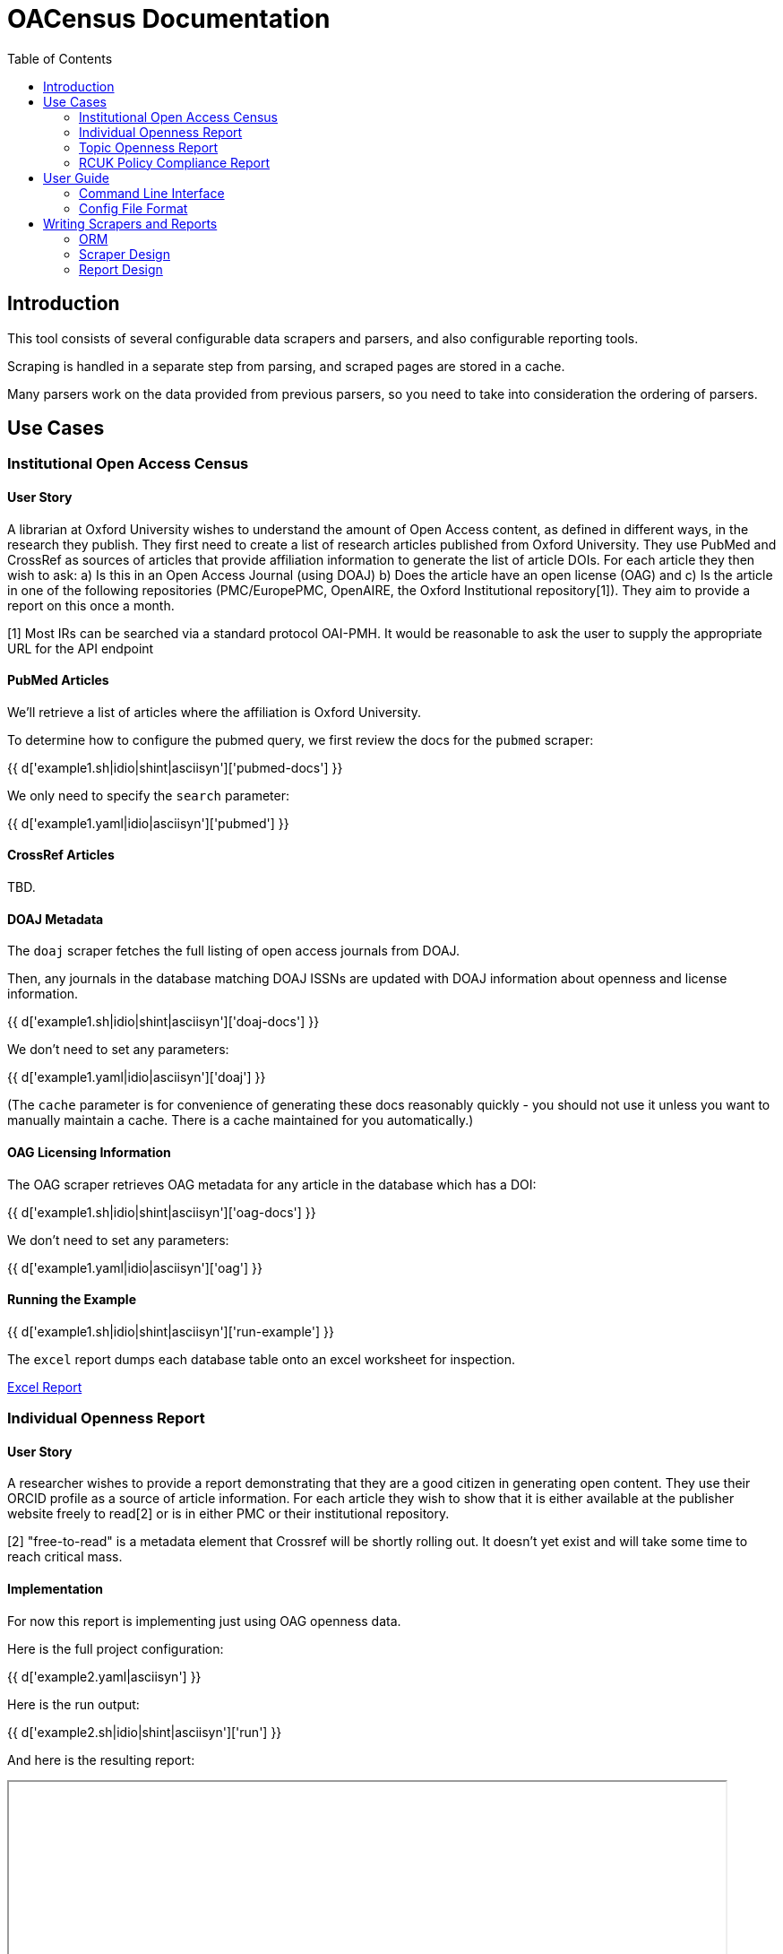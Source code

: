 = OACensus Documentation
:toc:
:source-highlighter: pygments

== Introduction

This tool consists of several configurable data scrapers and parsers, and also
configurable reporting tools.

Scraping is handled in a separate step from parsing, and scraped pages are
stored in a cache.

Many parsers work on the data provided from previous parsers, so you need to
take into consideration the ordering of parsers.

== Use Cases

=== Institutional Open Access Census

==== User Story

A librarian at Oxford University wishes to understand the amount of Open Access
content, as defined in different ways, in the research they publish. They first
need to create a list of research articles published from Oxford University.
They use PubMed and CrossRef as sources of articles that provide affiliation
information to generate the list of article DOIs. For each article they then
wish to ask: a) Is this in an Open Access Journal (using DOAJ) b) Does the
article have an open license (OAG) and c) Is the article in one of the
following repositories (PMC/EuropePMC, OpenAIRE, the Oxford Institutional
repository[1]). They aim to provide a report on this once a month.

[1] Most IRs can be searched via a standard protocol OAI-PMH. It would be
reasonable to ask the user to supply the appropriate URL for the API endpoint

==== PubMed Articles

We'll retrieve a list of articles where the affiliation is Oxford University.

To determine how to configure the pubmed query, we first review the docs for
the `pubmed` scraper:

{{ d['example1.sh|idio|shint|asciisyn']['pubmed-docs'] }}

We only need to specify the `search` parameter:

{{ d['example1.yaml|idio|asciisyn']['pubmed'] }}

==== CrossRef Articles

TBD.

==== DOAJ Metadata

The `doaj` scraper fetches the full listing of open access journals from DOAJ.

Then, any journals in the database matching DOAJ ISSNs are updated with DOAJ
information about openness and license information.

{{ d['example1.sh|idio|shint|asciisyn']['doaj-docs'] }}

We don't need to set any parameters:

{{ d['example1.yaml|idio|asciisyn']['doaj'] }}

(The `cache` parameter is for convenience of generating these docs reasonably
 quickly - you should not use it unless you want to manually maintain a cache.
 There is a cache maintained for you automatically.)

==== OAG Licensing Information

The OAG scraper retrieves OAG metadata for any article in the database which has a DOI:

{{ d['example1.sh|idio|shint|asciisyn']['oag-docs'] }}

We don't need to set any parameters:

{{ d['example1.yaml|idio|asciisyn']['oag'] }}

==== Running the Example

{{ d['example1.sh|idio|shint|asciisyn']['run-example'] }}

The `excel` report dumps each database table onto an excel worksheet for inspection.

link:dump.xls[Excel Report]

=== Individual Openness Report

==== User Story

A researcher wishes to provide a report demonstrating that they are a good
citizen in generating open content. They use their ORCID profile as a source of
article information. For each article they wish to show that it is either
available at the publisher website freely to read[2] or is in either PMC or
their institutional repository.

[2] "free-to-read" is a metadata element that Crossref will be shortly rolling
out. It doesn't yet exist and will take some time to reach critical mass.

==== Implementation

For now this report is implementing just using OAG openness data.

Here is the full project configuration:

{{ d['example2.yaml|asciisyn'] }}

Here is the run output:

{{ d['example2.sh|idio|shint|asciisyn']['run'] }}

And here is the resulting report:

++++
<iframe src="report-openness/index.html" style="width: 800px; height: 350px;">
</iframe>
++++

=== Topic Openness Report

==== User Story

A patient advocate wants to understand how much content related to their
disease is available. They search PubMed to identify a set of articles and a
comparison set for a different disease. They then wish to know what proportion
of articles are free to read via the publisher[2], available in PubMedCentral,
and available openly licensed.

[2] "free-to-read" is a metadata element that Crossref will be shortly rolling
out. It doesn't yet exist and will take some time to reach critical mass.

=== RCUK Policy Compliance Report

==== User Story

A UK funder wishes to report on RCUK policy compliance. They use Gateway to
Research to generate a list of publications relating to their funding.
Compliance is provided via two routes. If the article is OA through the
publisher website it must have a CC BY license (OAG) or it must be made
available through a repository. The funder elects to search PMC, OpenAIRE, and
a UK federated institutional repository search tool[3] to identify copies in
repositories.

== User Guide

=== Command Line Interface

The main `help` command is:

{{ d['cli.sh|idio|shint|asciisyn']['help'] }}

This lists each of the available commands.

Here is help on the `run` command which is the main command:

{{ d['cli.sh|idio|shint|asciisyn']['help-run'] }}

You can run reports as part of `run`, but you can also run reports separately
after you have executed the `run` command:

{{ d['cli.sh|idio|shint|asciisyn']['help-reports'] }}

To get a list of available scrapers or reports, use the `list` command:

{{ d['cli.sh|idio|shint|asciisyn']['help-list'] }}

Here are the available scrapers:

{{ d['cli.sh|idio|shint|asciisyn']['list-scrapers'] }}

Here are the available reports:

{{ d['cli.sh|idio|shint|asciisyn']['list-reports'] }}

=== Config File Format

Config files are written in YAML and should consist of a list of the scrapers
to be run, in order, followed by an optional dictionary of custom settings to
provide to the scraper.

Here are some examples:

{{ d['example1.yaml|asciisyn'] }}

{{ d['example2.yaml|asciisyn'] }}

== Writing Scrapers and Reports

Scrapers and reports are implemented using the
http://dexy.github.io/cashew/[cashew plugin system].

=== ORM

Oacensus uses the http://peewee.readthedocs.org/[peewee ORM].

{% set models = d['models_info.json'].from_json() %}

{% for model_name in sorted(models) %}
==== {{ model_name }}

Fields:

{% for field_name in sorted(models[model_name]) -%}
{% set field_info = models[model_name][field_name] -%}
- *{{ field_name }}* {{ "_%s_" % field_info['help'] if field_info['help'] else '' }}

{% endfor -%}

{% endfor %}


=== Scraper Design

Scrapers work in two phases. The first phase is `scrape` and the second phase
is `process`. Results of the `scrape` phase are cached and, if no parameters have
changed, re-used in subsequent calls. The `scrape` phase should do as much
pre-processing as possible (for efficiency) but they should not do anything
that depends on database state or on the ordering of scrapers. Anything which
depends on state should occur in the `process` phase which is not cached.

=== Report Design

Reports take the harvested data and present it. Reports can be of any format.

